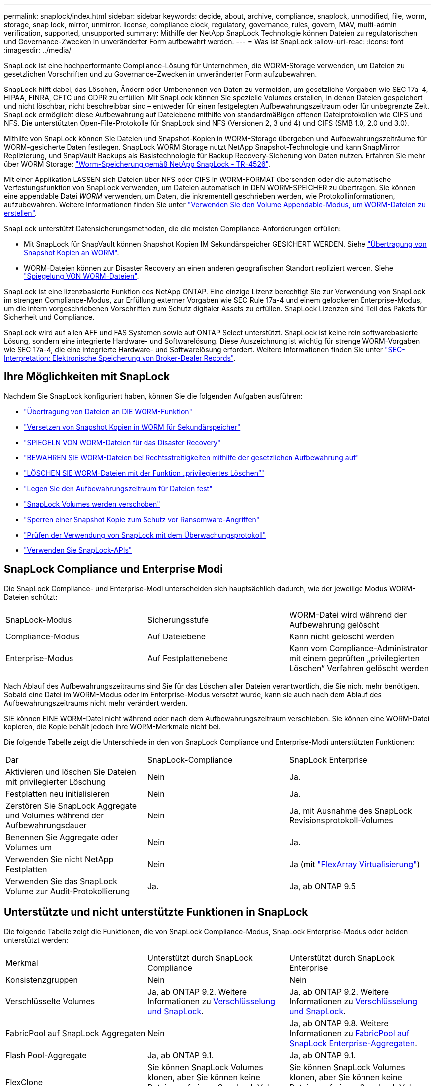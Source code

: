 ---
permalink: snaplock/index.html 
sidebar: sidebar 
keywords: decide, about, archive, compliance, snaplock, unmodified, file, worm, storage, snap lock, mirror, unmirror. license, compliance clock, regulatory, governance, rules, govern, MAV, multi-admin verification, supported, unsupported 
summary: Mithilfe der NetApp SnapLock Technologie können Dateien zu regulatorischen und Governance-Zwecken in unveränderter Form aufbewahrt werden. 
---
= Was ist SnapLock
:allow-uri-read: 
:icons: font
:imagesdir: ../media/


[role="lead"]
SnapLock ist eine hochperformante Compliance-Lösung für Unternehmen, die WORM-Storage verwenden, um Dateien zu gesetzlichen Vorschriften und zu Governance-Zwecken in unveränderter Form aufzubewahren.

SnapLock hilft dabei, das Löschen, Ändern oder Umbenennen von Daten zu vermeiden, um gesetzliche Vorgaben wie SEC 17a-4, HIPAA, FINRA, CFTC und GDPR zu erfüllen. Mit SnapLock können Sie spezielle Volumes erstellen, in denen Dateien gespeichert und nicht löschbar, nicht beschreibbar sind – entweder für einen festgelegten Aufbewahrungszeitraum oder für unbegrenzte Zeit. SnapLock ermöglicht diese Aufbewahrung auf Dateiebene mithilfe von standardmäßigen offenen Dateiprotokollen wie CIFS und NFS. Die unterstützten Open-File-Protokolle für SnapLock sind NFS (Versionen 2, 3 und 4) und CIFS (SMB 1.0, 2.0 und 3.0).

Mithilfe von SnapLock können Sie Dateien und Snapshot-Kopien in WORM-Storage übergeben und Aufbewahrungszeiträume für WORM-gesicherte Daten festlegen. SnapLock WORM Storage nutzt NetApp Snapshot-Technologie und kann SnapMirror Replizierung, und SnapVault Backups als Basistechnologie für Backup Recovery-Sicherung von Daten nutzen. Erfahren Sie mehr über WORM Storage: link:https://www.netapp.com/pdf.html?item=/media/6158-tr4526pdf.pdf["Worm-Speicherung gemäß NetApp SnapLock - TR-4526"].

Mit einer Applikation LASSEN sich Dateien über NFS oder CIFS in WORM-FORMAT übersenden oder die automatische Verfestungsfunktion von SnapLock verwenden, um Dateien automatisch in DEN WORM-SPEICHER zu übertragen. Sie können eine appendable Datei _WORM_ verwenden, um Daten, die inkrementell geschrieben werden, wie Protokollinformationen, aufzubewahren. Weitere Informationen finden Sie unter link:https://docs.netapp.com/us-en/ontap/snaplock/volume-append-mode-create-worm-appendable-files-task.html["Verwenden Sie den Volume Appendable-Modus, um WORM-Dateien zu erstellen"].

SnapLock unterstützt Datensicherungsmethoden, die die meisten Compliance-Anforderungen erfüllen:

* Mit SnapLock für SnapVault können Snapshot Kopien IM Sekundärspeicher GESICHERT WERDEN. Siehe link:https://docs.netapp.com/us-en/ontap/snaplock/commit-snapshot-copies-worm-concept.html["Übertragung von Snapshot Kopien an WORM"].
* WORM-Dateien können zur Disaster Recovery an einen anderen geografischen Standort repliziert werden. Siehe link:https://docs.netapp.com/us-en/ontap/snaplock/mirror-worm-files-task.html["Spiegelung VON WORM-Dateien"].


SnapLock ist eine lizenzbasierte Funktion des NetApp ONTAP. Eine einzige Lizenz berechtigt Sie zur Verwendung von SnapLock im strengen Compliance-Modus, zur Erfüllung externer Vorgaben wie SEC Rule 17a-4 und einem gelockeren Enterprise-Modus, um die intern vorgeschriebenen Vorschriften zum Schutz digitaler Assets zu erfüllen. SnapLock Lizenzen sind Teil des Pakets für Sicherheit und Compliance.

SnapLock wird auf allen AFF und FAS Systemen sowie auf ONTAP Select unterstützt. SnapLock ist keine rein softwarebasierte Lösung, sondern eine integrierte Hardware- und Softwarelösung. Diese Auszeichnung ist wichtig für strenge WORM-Vorgaben wie SEC 17a-4, die eine integrierte Hardware- und Softwarelösung erfordert. Weitere Informationen finden Sie unter link:https://www.sec.gov/rules/interp/34-47806.htm["SEC-Interpretation: Elektronische Speicherung von Broker-Dealer Records"].



== Ihre Möglichkeiten mit SnapLock

Nachdem Sie SnapLock konfiguriert haben, können Sie die folgenden Aufgaben ausführen:

* link:https://docs.netapp.com/us-en/ontap/snaplock/commit-files-worm-state-manual-task.html["Übertragung von Dateien an DIE WORM-Funktion"]
* link:https://docs.netapp.com/us-en/ontap/snaplock/commit-snapshot-copies-worm-concept.html["Versetzen von Snapshot Kopien in WORM für Sekundärspeicher"]
* link:https://docs.netapp.com/us-en/ontap/snaplock/mirror-worm-files-task.html["SPIEGELN VON WORM-Dateien für das Disaster Recovery"]
* link:https://docs.netapp.com/us-en/ontap/snaplock/hold-tamper-proof-files-indefinite-period-task.html["BEWAHREN SIE WORM-Dateien bei Rechtsstreitigkeiten mithilfe der gesetzlichen Aufbewahrung auf"]
* link:https://docs.netapp.com/us-en/ontap/snaplock/delete-worm-files-concept.html["LÖSCHEN SIE WORM-Dateien mit der Funktion „privilegiertes Löschen“"]
* link:https://docs.netapp.com/us-en/ontap/snaplock/set-retention-period-task.html["Legen Sie den Aufbewahrungszeitraum für Dateien fest"]
* link:https://docs.netapp.com/us-en/ontap/snaplock/move-snaplock-volume-concept.html["SnapLock Volumes werden verschoben"]
* link:https://docs.netapp.com/us-en/ontap/snaplock/snapshot-lock-concept.html["Sperren einer Snapshot Kopie zum Schutz vor Ransomware-Angriffen"]
* link:https://docs.netapp.com/us-en/ontap/snaplock/create-audit-log-task.html["Prüfen der Verwendung von SnapLock mit dem Überwachungsprotokoll"]
* link:https://docs.netapp.com/us-en/ontap/snaplock/snaplock-apis-reference.html["Verwenden Sie SnapLock-APIs"]




== SnapLock Compliance und Enterprise Modi

Die SnapLock Compliance- und Enterprise-Modi unterscheiden sich hauptsächlich dadurch, wie der jeweilige Modus WORM-Dateien schützt:

|===


| SnapLock-Modus | Sicherungsstufe | WORM-Datei wird während der Aufbewahrung gelöscht 


 a| 
Compliance-Modus
 a| 
Auf Dateiebene
 a| 
Kann nicht gelöscht werden



 a| 
Enterprise-Modus
 a| 
Auf Festplattenebene
 a| 
Kann vom Compliance-Administrator mit einem geprüften „privilegierten Löschen“ Verfahren gelöscht werden

|===
Nach Ablauf des Aufbewahrungszeitraums sind Sie für das Löschen aller Dateien verantwortlich, die Sie nicht mehr benötigen. Sobald eine Datei im WORM-Modus oder im Enterprise-Modus versetzt wurde, kann sie auch nach dem Ablauf des Aufbewahrungszeitraums nicht mehr verändert werden.

SIE können EINE WORM-Datei nicht während oder nach dem Aufbewahrungszeitraum verschieben. Sie können eine WORM-Datei kopieren, die Kopie behält jedoch ihre WORM-Merkmale nicht bei.

Die folgende Tabelle zeigt die Unterschiede in den von SnapLock Compliance und Enterprise-Modi unterstützten Funktionen:

|===


| Dar | SnapLock-Compliance | SnapLock Enterprise 


 a| 
Aktivieren und löschen Sie Dateien mit privilegierter Löschung
 a| 
Nein
 a| 
Ja.



 a| 
Festplatten neu initialisieren
 a| 
Nein
 a| 
Ja.



 a| 
Zerstören Sie SnapLock Aggregate und Volumes während der Aufbewahrungsdauer
 a| 
Nein
 a| 
Ja, mit Ausnahme des SnapLock Revisionsprotokoll-Volumes



 a| 
Benennen Sie Aggregate oder Volumes um
 a| 
Nein
 a| 
Ja.



 a| 
Verwenden Sie nicht NetApp Festplatten
 a| 
Nein
 a| 
Ja (mit link:https://docs.netapp.com/us-en/ontap-flexarray/index.html["FlexArray Virtualisierung"^])



 a| 
Verwenden Sie das SnapLock Volume zur Audit-Protokollierung
 a| 
Ja.
 a| 
Ja, ab ONTAP 9.5

|===


== Unterstützte und nicht unterstützte Funktionen in SnapLock

Die folgende Tabelle zeigt die Funktionen, die von SnapLock Compliance-Modus, SnapLock Enterprise-Modus oder beiden unterstützt werden:

|===


| Merkmal | Unterstützt durch SnapLock Compliance | Unterstützt durch SnapLock Enterprise 


 a| 
Konsistenzgruppen
 a| 
Nein
 a| 
Nein



 a| 
Verschlüsselte Volumes
 a| 
Ja, ab ONTAP 9.2. Weitere Informationen zu xref:Encryption[Verschlüsselung und SnapLock].
 a| 
Ja, ab ONTAP 9.2. Weitere Informationen zu xref:Encryption[Verschlüsselung und SnapLock].



 a| 
FabricPool auf SnapLock Aggregaten
 a| 
Nein
 a| 
Ja, ab ONTAP 9.8. Weitere Informationen zu xref:FabricPool on SnapLock Enterprise aggregates[FabricPool auf SnapLock Enterprise-Aggregaten].



 a| 
Flash Pool-Aggregate
 a| 
Ja, ab ONTAP 9.1.
 a| 
Ja, ab ONTAP 9.1.



 a| 
FlexClone
 a| 
Sie können SnapLock Volumes klonen, aber Sie können keine Dateien auf einem SnapLock Volume klonen.
 a| 
Sie können SnapLock Volumes klonen, aber Sie können keine Dateien auf einem SnapLock Volume klonen.



 a| 
FlexGroup Volumes
 a| 
Ja, ab ONTAP 9.11.1. Weitere Informationen zu <<flexgroup>>.
 a| 
Ja, ab ONTAP 9.11.1. Weitere Informationen zu <<flexgroup>>.



 a| 
LUNs
 a| 
Nein
 a| 
Nein



 a| 
MetroCluster Konfigurationen
 a| 
Ja, ab ONTAP 9.3. Weitere Informationen zu xref:MetroCluster support[MetroCluster Support].
 a| 
Ja, ab ONTAP 9.3. Weitere Informationen zu xref:MetroCluster support[MetroCluster Support].



 a| 
Verifizierung durch mehrere Administratoren (Multi-Admin Verification, MAV)
 a| 
Ja, ab ONTAP 9.13.1. Weitere Informationen zu xref:Multi-admin verification (MAV) support[MAV-Unterstützung].
 a| 
Ja, ab ONTAP 9.13.1. Weitere Informationen zu xref:Multi-admin verification (MAV) support[MAV-Unterstützung].



 a| 
San
 a| 
Nein
 a| 
Nein



 a| 
SnapRestore mit einer Datei
 a| 
Nein
 a| 
Ja.



 a| 
SnapMirror Business Continuity
 a| 
Nein
 a| 
Nein



 a| 
SnapRestore
 a| 
Nein
 a| 
Ja.



 a| 
SMTape
 a| 
Nein
 a| 
Nein



 a| 
SnapMirror Synchronous
 a| 
Nein
 a| 
Nein



 a| 
SSDs
 a| 
Ja, ab ONTAP 9.1.
 a| 
Ja, ab ONTAP 9.1.



 a| 
Funktionen für effizienteren Storage
 a| 
Ja, ab ONTAP 9.9.1. Weitere Informationen zu xref:Storage efficiency[Support für Storage-Effizienz].
 a| 
Ja, ab ONTAP 9.9.1. Weitere Informationen zu xref:Storage efficiency[Support für Storage-Effizienz].

|===


== FabricPool auf SnapLock Enterprise-Aggregaten

FabricPool werden ab ONTAP 9.8 auf SnapLock Enterprise Aggregaten unterstützt. Ihr Account-Team muss jedoch eine Anfrage zu Produktabweichungen stellen, die Ihnen dokumentieren, dass FabricPool Daten zu einer Public oder Private Cloud nicht mehr durch SnapLock geschützt sind, da ein Cloud-Administrator diese Daten löschen kann.

[NOTE]
====
Daten, die FabricPool-Tiers in eine Public oder Private Cloud übertragen, werden von SnapLock nicht mehr geschützt, da diese Daten von einem Cloud-Administrator gelöscht werden können.

====


== FlexGroup Volumes

SnapLock unterstützt FlexGroup Volumes ab ONTAP 9.11.1. Die folgenden Funktionen werden jedoch nicht unterstützt:

* Gesetzliche Aufbewahrungspflichten
* Ereignisbasierte Aufbewahrung
* SnapLock for SnapVault (unterstützt ab ONTAP 9.12.1)


Sie sollten auch die folgenden Verhaltensweisen beachten:

* Die Volume Compliance-Uhr (VCC) eines FlexGroup-Volumes wird durch den VCC der Root-Komponente bestimmt. Alle nicht-Root-Bestandteile werden ihren VCC eng mit dem Root-VCC synchronisiert.
* Die SnapLock-Konfigurationseigenschaften werden nur auf der gesamten FlexGroup festgelegt. Einzelne Komponenten können nicht über unterschiedliche Konfigurationseigenschaften verfügen, z. B. Standardaufbewahrungszeit und automatische Verschiebungszeit.




== MetroCluster Support

Die SnapLock-Unterstützung in MetroCluster Konfigurationen unterscheidet sich zwischen dem SnapLock-Compliance-Modus und dem SnapLock Enterprise-Modus.

.SnapLock-Compliance
* Ab ONTAP 9.3 wird SnapLock Compliance auf nicht gespiegelten MetroCluster-Aggregaten unterstützt.
* Ab ONTAP 9.3 wird SnapLock Compliance auf gespiegelten Aggregaten unterstützt, allerdings nur, wenn das Aggregat SnapLock-Audit-Protokoll-Volumes hostet.
* SVM-spezifische SnapLock-Konfigurationen können mit MetroCluster auf primäre und sekundäre Standorte repliziert werden.


.SnapLock Enterprise
* Ab ONTAP 9 werden SnapLock Enterprise Aggregate unterstützt.
* Ab ONTAP 9.3 werden SnapLock Enterprise-Aggregate mit privilegierten Lösch unterstützt.
* SVM-spezifische SnapLock-Konfigurationen können mithilfe von MetroCluster zu beiden Standorten repliziert werden.


.MetroCluster-Konfigurationen und Compliance-Uhren
Bei MetroCluster-Konfigurationen werden zwei Compliance-Takt-Mechanismen zum Einsatz kommen, Volume Compliance Clock (VCC) und System Compliance Clock (SCC). Das VCC und das SCC sind für alle SnapLock-Konfigurationen verfügbar. Wenn Sie ein neues Volume auf einem Node erstellen, wird sein VCC mit dem aktuellen Wert des SCC auf diesem Node initialisiert. Nach der Erstellung des Volumes wird die Aufbewahrungszeit für Volumes und Dateien immer mit dem VCC verfolgt.

Wenn ein Volume an einen anderen Standort repliziert wird, wird auch dessen VCC repliziert. Wenn eine Volume-Umschaltung stattfindet, wird z. B. von Standort A nach Standort B der VCC weiterhin an Standort B aktualisiert, während der SCC an Standort A stoppt, wenn Standort A offline geht.

Wenn Standort A wieder online geschaltet wird und das Volume zurückgeschaltet wird, startet die SCC-Uhr des Standorts A neu, während der VCC des Volumes weiterhin aktualisiert wird. Da der VCC kontinuierlich aktualisiert wird, unabhängig von Umschalttakten und Switchback-Vorgängen, hängen die Aufbewahrungszeiten der Dateien nicht von SCC-Uhren ab und dehnen sich nicht aus.



== Unterstützung für die Verifizierung durch mehrere Administratoren (Multi-Admin Verification, MAV)

Ab ONTAP 9.13.1 kann ein Cluster-Administrator die Verifizierung mehrerer Administratoren auf einem Cluster explizit aktivieren, sodass vor der Ausführung einiger SnapLock-Vorgänge eine Quorumgenehmigung erforderlich ist. Wenn die MAV aktiviert ist, müssen SnapLock Volume-Eigenschaften wie Default-Retention-Time, Minimum-Retention-Time, Maximum-Retention-Time, Volume-Append-Mode, Autocommit-Period und Privileged-delete genehmigt werden. Weitere Informationen zu link:https://docs.netapp.com/us-en/ontap/multi-admin-verify/index.html#how-multi-admin-verification-works["MAV"^].



== Storage-Effizienz

Ab ONTAP 9.9 unterstützt SnapLock Storage-Effizienzfunktionen wie Data-Compaction, Volume-übergreifende Deduplizierung und die anpassungsfähige Komprimierung für SnapLock Volumes und Aggregate. Weitere Informationen zur Storage-Effizienz finden Sie unter link:https://docs.netapp.com/us-en/ontap/volumes/index.html["Logisches Storage-Management – Übersicht mit der CLI"^].



== Verschlüsselung

ONTAP bietet sowohl Software- als auch hardwarebasierte Verschlüsselungstechnologien, um sicherzustellen, dass Daten im Ruhezustand nicht gelesen werden können, wenn das Storage-Medium neu verwendet, zurückgegeben, verloren gegangen oder gestohlen wird.

*Haftungsausschluss:* NetApp kann nicht garantieren, dass SnapLock-geschützte WORM-Dateien auf selbstverschlüsselnden Laufwerken oder Volumes abgerufen werden können, wenn der Authentifizierungsschlüssel verloren geht oder die Anzahl fehlgeschlagener Authentifizierungsversuche das festgelegte Limit überschreitet und eine dauerhafte Sperrung des Laufwerks zur Folge hat. Sie sind für die Gewährleistung gegen Authentifizierungsfehler verantwortlich.

[NOTE]
====
Ab ONTAP 9.2 werden verschlüsselte Volumes von SnapLock Aggregaten unterstützt.

====


== Umstieg Von 7-Mode

Sie können SnapLock Volumes von 7-Mode auf ONTAP migrieren, indem Sie die Copy-Based Transition (CBT)-Funktion des 7-Mode Transition Tools verwenden. Der SnapLock-Modus des Ziel-Volume, Compliance oder Enterprise, muss dem SnapLock-Modus des Quell-Volume entsprechen. Sie können SnapLock Volumes nicht mit Copy-Free Transition (CFT) migrieren.
